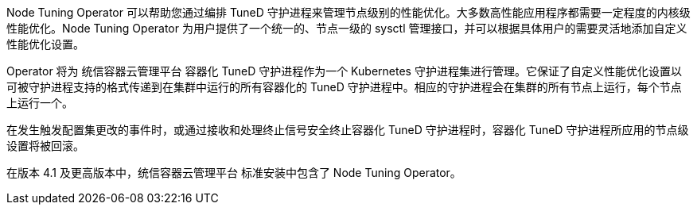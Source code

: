 // Module included in the following assemblies:
//
// * scalability_and_performance/using-node-tuning-operator.adoc
// * operators/operator-reference.adoc
// * post_installation_configuration/node-tasks.adoc

ifeval::["{context}" == "cluster-operators-ref"]
:operators:
endif::[]
ifeval::["{context}" == "node-tuning-operator"]
:perf:
endif::[]

Node Tuning Operator 可以帮助您通过编排 TuneD 守护进程来管理节点级别的性能优化。大多数高性能应用程序都需要一定程度的内核级性能优化。Node Tuning Operator 为用户提供了一个统一的、节点一级的 sysctl 管理接口，并可以根据具体用户的需要灵活地添加自定义性能优化设置。

Operator 将为 统信容器云管理平台 容器化 TuneD 守护进程作为一个 Kubernetes 守护进程集进行管理。它保证了自定义性能优化设置以可被守护进程支持的格式传递到在集群中运行的所有容器化的 TuneD 守护进程中。相应的守护进程会在集群的所有节点上运行，每个节点上运行一个。

在发生触发配置集更改的事件时，或通过接收和处理终止信号安全终止容器化 TuneD 守护进程时，容器化 TuneD 守护进程所应用的节点级设置将被回滚。

在版本 4.1 及更高版本中，统信容器云管理平台 标准安装中包含了 Node Tuning Operator。
